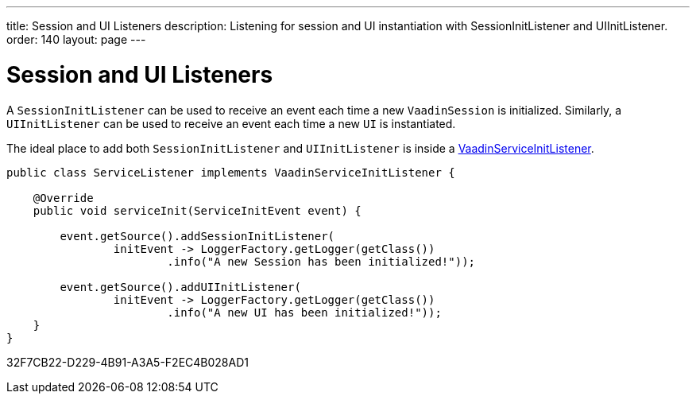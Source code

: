 ---
title: Session and UI Listeners
description: Listening for session and UI instantiation with SessionInitListener and UIInitListener.
order: 140
layout: page
---

= Session and UI Listeners

A [classname]`SessionInitListener` can be used to receive an event each time a new [classname]`VaadinSession` is initialized.
Similarly, a [classname]`UIInitListener` can be used to receive an event each time a new [classname]`UI` is instantiated.

The ideal place to add both [classname]`SessionInitListener` and [classname]`UIInitListener` is inside a <<service-init-listener#,VaadinServiceInitListener>>.

[source, java]
----
public class ServiceListener implements VaadinServiceInitListener {

    @Override
    public void serviceInit(ServiceInitEvent event) {

        event.getSource().addSessionInitListener(
                initEvent -> LoggerFactory.getLogger(getClass())
                        .info("A new Session has been initialized!"));

        event.getSource().addUIInitListener(
                initEvent -> LoggerFactory.getLogger(getClass())
                        .info("A new UI has been initialized!"));
    }
}
----


[.discussion-id]
32F7CB22-D229-4B91-A3A5-F2EC4B028AD1

